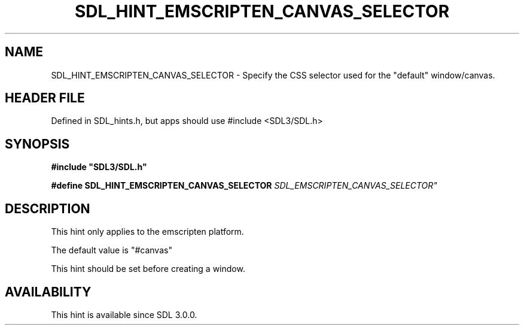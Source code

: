 .\" This manpage content is licensed under Creative Commons
.\"  Attribution 4.0 International (CC BY 4.0)
.\"   https://creativecommons.org/licenses/by/4.0/
.\" This manpage was generated from SDL's wiki page for SDL_HINT_EMSCRIPTEN_CANVAS_SELECTOR:
.\"   https://wiki.libsdl.org/SDL_HINT_EMSCRIPTEN_CANVAS_SELECTOR
.\" Generated with SDL/build-scripts/wikiheaders.pl
.\"  revision SDL-3.1.1-no-vcs
.\" Please report issues in this manpage's content at:
.\"   https://github.com/libsdl-org/sdlwiki/issues/new
.\" Please report issues in the generation of this manpage from the wiki at:
.\"   https://github.com/libsdl-org/SDL/issues/new?title=Misgenerated%20manpage%20for%20SDL_HINT_EMSCRIPTEN_CANVAS_SELECTOR
.\" SDL can be found at https://libsdl.org/
.de URL
\$2 \(laURL: \$1 \(ra\$3
..
.if \n[.g] .mso www.tmac
.TH SDL_HINT_EMSCRIPTEN_CANVAS_SELECTOR 3 "SDL 3.1.1" "SDL" "SDL3 FUNCTIONS"
.SH NAME
SDL_HINT_EMSCRIPTEN_CANVAS_SELECTOR \- Specify the CSS selector used for the "default" window/canvas\[char46]
.SH HEADER FILE
Defined in SDL_hints\[char46]h, but apps should use #include <SDL3/SDL\[char46]h>

.SH SYNOPSIS
.nf
.B #include \(dqSDL3/SDL.h\(dq
.PP
.BI "#define SDL_HINT_EMSCRIPTEN_CANVAS_SELECTOR "SDL_EMSCRIPTEN_CANVAS_SELECTOR"
.fi
.SH DESCRIPTION
This hint only applies to the emscripten platform\[char46]

The default value is "#canvas"

This hint should be set before creating a window\[char46]

.SH AVAILABILITY
This hint is available since SDL 3\[char46]0\[char46]0\[char46]

